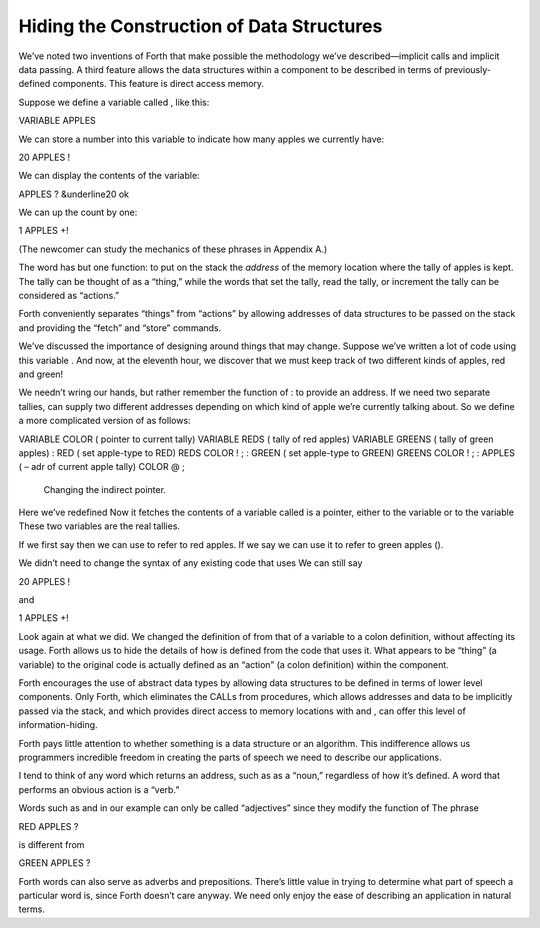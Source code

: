 Hiding the Construction of Data Structures
==========================================

We’ve noted two inventions of Forth that make possible the methodology
we’ve described—implicit calls and implicit data passing. A third
feature allows the data structures within a component to be described in
terms of previously-defined components. This feature is direct access
memory.

Suppose we define a variable called , like this:

VARIABLE APPLES

We can store a number into this variable to indicate how many apples we
currently have:

20 APPLES !

We can display the contents of the variable:

APPLES ? &underline20 ok

We can up the count by one:

1 APPLES +!

(The newcomer can study the mechanics of these phrases in Appendix A.)

The word has but one function: to put on the stack the *address* of the
memory location where the tally of apples is kept. The tally can be
thought of as a “thing,” while the words that set the tally, read the
tally, or increment the tally can be considered as “actions.”

Forth conveniently separates “things” from “actions” by allowing
addresses of data structures to be passed on the stack and providing the
“fetch” and “store” commands.

We’ve discussed the importance of designing around things that may
change. Suppose we’ve written a lot of code using this variable . And
now, at the eleventh hour, we discover that we must keep track of two
different kinds of apples, red and green!

We needn’t wring our hands, but rather remember the function of : to
provide an address. If we need two separate tallies, can supply two
different addresses depending on which kind of apple we’re currently
talking about. So we define a more complicated version of as follows:

VARIABLE COLOR ( pointer to current tally) VARIABLE REDS ( tally of red
apples) VARIABLE GREENS ( tally of green apples) : RED ( set apple-type
to RED) REDS COLOR ! ; : GREEN ( set apple-type to GREEN) GREENS COLOR !
; : APPLES ( – adr of current apple tally) COLOR @ ;

.. figure:: fig1-10.png
   :alt: Changing the indirect pointer.
   
   Changing the indirect pointer.

Here we’ve redefined Now it fetches the contents of a variable called is
a pointer, either to the variable or to the variable These two variables
are the real tallies.

If we first say then we can use to refer to red apples. If we say we can
use it to refer to green apples ().

We didn’t need to change the syntax of any existing code that uses We
can still say

20 APPLES !

and

1 APPLES +!

Look again at what we did. We changed the definition of from that of a
variable to a colon definition, without affecting its usage. Forth
allows us to hide the details of how is defined from the code that uses
it. What appears to be “thing” (a variable) to the original code is
actually defined as an “action” (a colon definition) within the
component.

Forth encourages the use of abstract data types by allowing data
structures to be defined in terms of lower level components. Only Forth,
which eliminates the CALLs from procedures, which allows addresses and
data to be implicitly passed via the stack, and which provides direct
access to memory locations with and , can offer this level of
information-hiding.

Forth pays little attention to whether something is a data structure or
an algorithm. This indifference allows us programmers incredible freedom
in creating the parts of speech we need to describe our applications.

I tend to think of any word which returns an address, such as as a
“noun,” regardless of how it’s defined. A word that performs an obvious
action is a “verb.”

Words such as and in our example can only be called “adjectives” since
they modify the function of The phrase

RED APPLES ?

is different from

GREEN APPLES ?

Forth words can also serve as adverbs and prepositions. There’s little
value in trying to determine what part of speech a particular word is,
since Forth doesn’t care anyway. We need only enjoy the ease of
describing an application in natural terms.
